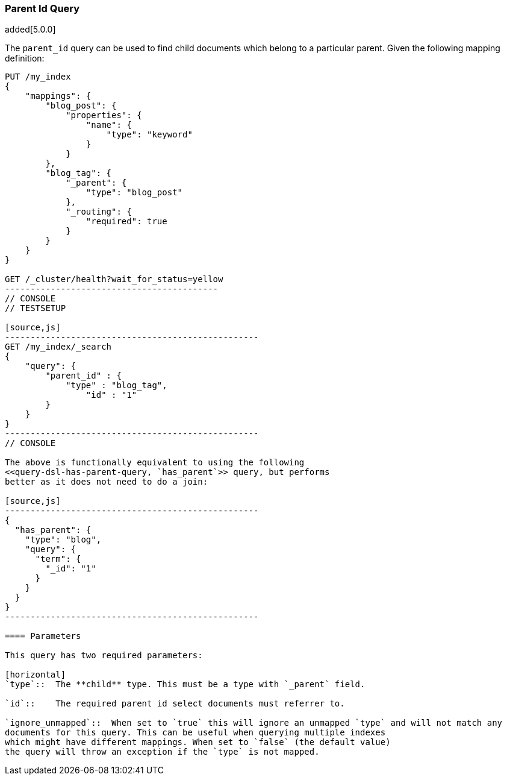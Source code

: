 [[query-dsl-parent-id-query]]
=== Parent Id Query

added[5.0.0]

The `parent_id` query can be used to find child documents which belong to a particular parent.
Given the following mapping definition:

[source,js]
--------------------------------------------
PUT /my_index
{
    "mappings": {
        "blog_post": {
            "properties": {
                "name": {
                    "type": "keyword"
                }
            }
        },
        "blog_tag": {
            "_parent": {
                "type": "blog_post"
            },
            "_routing": {
                "required": true
            }
        }
    }
}

GET /_cluster/health?wait_for_status=yellow
------------------------------------------
// CONSOLE
// TESTSETUP

[source,js]
--------------------------------------------------
GET /my_index/_search
{
    "query": {
        "parent_id" : {
            "type" : "blog_tag",
                "id" : "1"
        }
    }
}
--------------------------------------------------
// CONSOLE

The above is functionally equivalent to using the following
<<query-dsl-has-parent-query, `has_parent`>> query, but performs
better as it does not need to do a join:

[source,js]
--------------------------------------------------
{
  "has_parent": {
    "type": "blog",
    "query": {
      "term": {
        "_id": "1"
      }
    }
  }
}
--------------------------------------------------

==== Parameters

This query has two required parameters:

[horizontal]
`type`::  The **child** type. This must be a type with `_parent` field.

`id`::    The required parent id select documents must referrer to.

`ignore_unmapped`::  When set to `true` this will ignore an unmapped `type` and will not match any
documents for this query. This can be useful when querying multiple indexes
which might have different mappings. When set to `false` (the default value)
the query will throw an exception if the `type` is not mapped.
